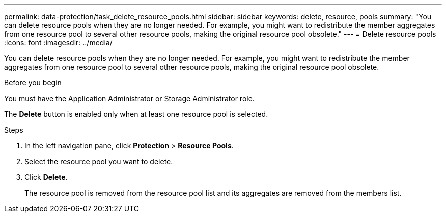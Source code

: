 ---
permalink: data-protection/task_delete_resource_pools.html
sidebar: sidebar
keywords: delete, resource, pools
summary: "You can delete resource pools when they are no longer needed. For example, you might want to redistribute the member aggregates from one resource pool to several other resource pools, making the original resource pool obsolete."
---
= Delete resource pools
:icons: font
:imagesdir: ../media/

[.lead]
You can delete resource pools when they are no longer needed. For example, you might want to redistribute the member aggregates from one resource pool to several other resource pools, making the original resource pool obsolete.

.Before you begin

You must have the Application Administrator or Storage Administrator role.

The *Delete* button is enabled only when at least one resource pool is selected.

.Steps

. In the left navigation pane, click *Protection* > *Resource Pools*.
. Select the resource pool you want to delete.
. Click *Delete*.
+
The resource pool is removed from the resource pool list and its aggregates are removed from the members list.
// 2025-6-11, OTHERDOC-133